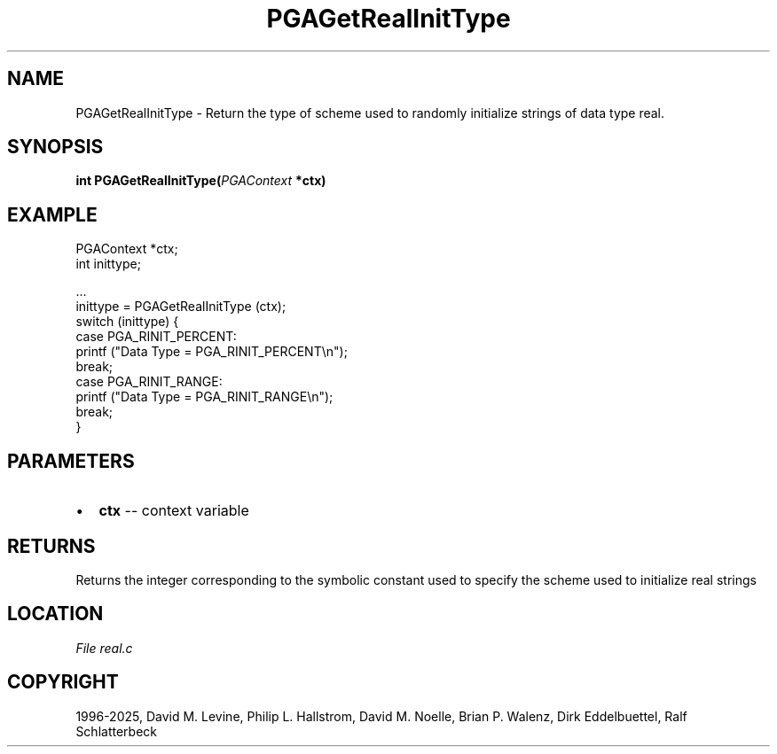 .\" Man page generated from reStructuredText.
.
.
.nr rst2man-indent-level 0
.
.de1 rstReportMargin
\\$1 \\n[an-margin]
level \\n[rst2man-indent-level]
level margin: \\n[rst2man-indent\\n[rst2man-indent-level]]
-
\\n[rst2man-indent0]
\\n[rst2man-indent1]
\\n[rst2man-indent2]
..
.de1 INDENT
.\" .rstReportMargin pre:
. RS \\$1
. nr rst2man-indent\\n[rst2man-indent-level] \\n[an-margin]
. nr rst2man-indent-level +1
.\" .rstReportMargin post:
..
.de UNINDENT
. RE
.\" indent \\n[an-margin]
.\" old: \\n[rst2man-indent\\n[rst2man-indent-level]]
.nr rst2man-indent-level -1
.\" new: \\n[rst2man-indent\\n[rst2man-indent-level]]
.in \\n[rst2man-indent\\n[rst2man-indent-level]]u
..
.TH "PGAGetRealInitType" "3" "2025-04-19" "" "PGAPack"
.SH NAME
PGAGetRealInitType \- Return the type of scheme used to randomly initialize strings of data type real. 
.SH SYNOPSIS
.B int PGAGetRealInitType(\fI\%PGAContext\fP *ctx) 
.sp
.SH EXAMPLE
.sp
.EX
PGAContext *ctx;
int inittype;

\&...
inittype = PGAGetRealInitType (ctx);
switch (inittype) {
case PGA_RINIT_PERCENT:
    printf (\(dqData Type = PGA_RINIT_PERCENT\en\(dq);
    break;
case PGA_RINIT_RANGE:
    printf (\(dqData Type = PGA_RINIT_RANGE\en\(dq);
    break;
}
.EE

 
.SH PARAMETERS
.IP \(bu 2
\fBctx\fP \-\- context variable 
.SH RETURNS
Returns the integer corresponding to the symbolic constant used to specify the scheme used to initialize real strings
.SH LOCATION
\fI\%File real.c\fP
.SH COPYRIGHT
1996-2025, David M. Levine, Philip L. Hallstrom, David M. Noelle, Brian P. Walenz, Dirk Eddelbuettel, Ralf Schlatterbeck
.\" Generated by docutils manpage writer.
.
